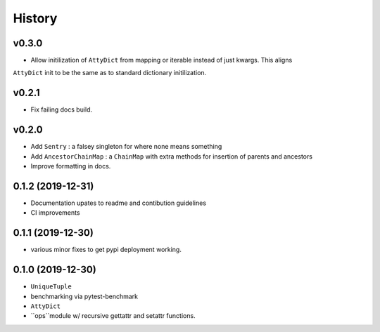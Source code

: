 =======
History
=======

v0.3.0
------

* Allow initilization of ``AttyDict`` from mapping or iterable instead of just kwargs. This aligns
``AttyDict`` init to be the same as to standard dictionary initilization.


v0.2.1
------

* Fix failing docs build.

v0.2.0
------

* Add ``Sentry`` : a falsey singleton for where none means something
* Add ``AncestorChainMap`` : a ``ChainMap`` with extra methods for insertion of parents and ancestors
* Improve formatting in docs.


0.1.2 (2019-12-31)
------------------

* Documentation upates to readme and contibution guidelines
* CI improvements


0.1.1 (2019-12-30)
------------------

* various minor fixes to get pypi deployment working.


0.1.0 (2019-12-30)
------------------

* ``UniqueTuple``
* benchmarking via pytest-benchmark
* ``AttyDict``
* ``ops``module w/ recursive gettattr and setattr functions.
